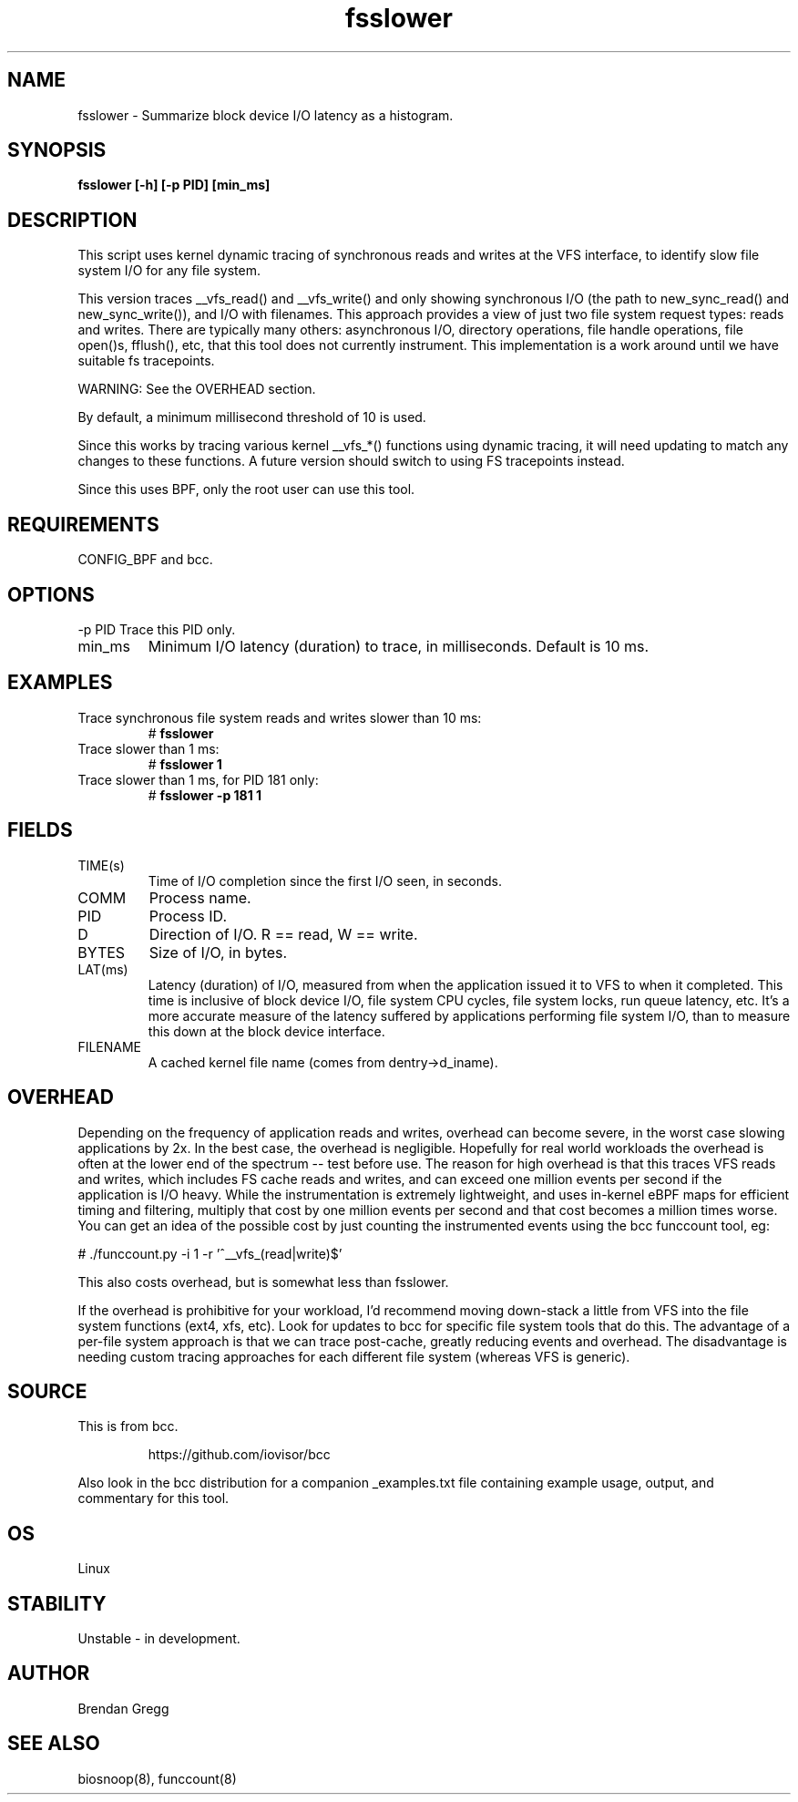 .TH fsslower 8  "2016-02-07" "USER COMMANDS"
.SH NAME
fsslower \- Summarize block device I/O latency as a histogram.
.SH SYNOPSIS
.B fsslower [\-h] [\-p PID] [min_ms]
.SH DESCRIPTION
This script uses kernel dynamic tracing of synchronous reads and writes
at the VFS interface, to identify slow file system I/O for any file system.

This version traces __vfs_read() and __vfs_write() and only showing
synchronous I/O (the path to new_sync_read() and new_sync_write()), and
I/O with filenames. This approach provides a view of just two file
system request types: reads and writes. There are typically many others:
asynchronous I/O, directory operations, file handle operations, file open()s,
fflush(), etc, that this tool does not currently instrument. This
implementation is a work around until we have suitable fs tracepoints.

WARNING: See the OVERHEAD section.

By default, a minimum millisecond threshold of 10 is used.

Since this works by tracing various kernel __vfs_*() functions using dynamic
tracing, it will need updating to match any changes to these functions. A
future version should switch to using FS tracepoints instead.

Since this uses BPF, only the root user can use this tool.
.SH REQUIREMENTS
CONFIG_BPF and bcc.
.SH OPTIONS
\-p PID
Trace this PID only.
.TP
min_ms
Minimum I/O latency (duration) to trace, in milliseconds. Default is 10 ms.
.SH EXAMPLES
.TP
Trace synchronous file system reads and writes slower than 10 ms:
#
.B fsslower
.TP
Trace slower than 1 ms:
#
.B fsslower 1
.TP
Trace slower than 1 ms, for PID 181 only:
#
.B fsslower \-p 181 1
.SH FIELDS
.TP
TIME(s)
Time of I/O completion since the first I/O seen, in seconds.
.TP
COMM
Process name.
.TP
PID
Process ID.
.TP
D
Direction of I/O. R == read, W == write.
.TP
BYTES
Size of I/O, in bytes.
.TP
LAT(ms)
Latency (duration) of I/O, measured from when the application issued it to VFS
to when it completed. This time is inclusive of block device I/O, file system
CPU cycles, file system locks, run queue latency, etc. It's a more accurate
measure of the latency suffered by applications performing file system I/O,
than to measure this down at the block device interface.
.TP
FILENAME
A cached kernel file name (comes from dentry->d_iname).
.SH OVERHEAD
Depending on the frequency of application reads and writes, overhead can become
severe, in the worst case slowing applications by 2x. In the best case, the
overhead is negligible. Hopefully for real world workloads the overhead is
often at the lower end of the spectrum -- test before use. The reason for
high overhead is that this traces VFS reads and writes, which includes FS
cache reads and writes, and can exceed one million events per second if the
application is I/O heavy. While the instrumentation is extremely lightweight,
and uses in-kernel eBPF maps for efficient timing and filtering, multiply that
cost by one million events per second and that cost becomes a million times
worse. You can get an idea of the possible cost by just counting the
instrumented events using the bcc funccount tool, eg:
.PP
# ./funccount.py -i 1 -r '^__vfs_(read|write)$'
.PP
This also costs overhead, but is somewhat less than fsslower.
.PP
If the overhead is prohibitive for your workload, I'd recommend moving
down-stack a little from VFS into the file system functions (ext4, xfs, etc).
Look for updates to bcc for specific file system tools that do this. The
advantage of a per-file system approach is that we can trace post-cache,
greatly reducing events and overhead.  The disadvantage is needing custom
tracing approaches for each different file system (whereas VFS is generic).
.SH SOURCE
This is from bcc.
.IP
https://github.com/iovisor/bcc
.PP
Also look in the bcc distribution for a companion _examples.txt file containing
example usage, output, and commentary for this tool.
.SH OS
Linux
.SH STABILITY
Unstable - in development.
.SH AUTHOR
Brendan Gregg
.SH SEE ALSO
biosnoop(8), funccount(8)
